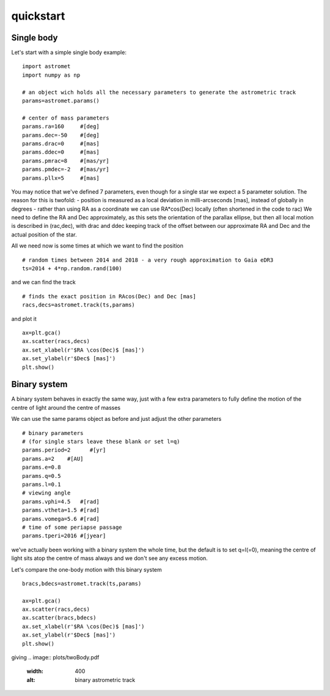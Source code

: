 quickstart
==========
Single body
-----------
Let's start with a simple single body example:
::

    import astromet
    import numpy as np

    # an object wich holds all the necessary parameters to generate the astrometric track
    params=astromet.params()

    # center of mass parameters
    params.ra=160     #[deg]
    params.dec=-50    #[deg]
    params.drac=0     #[mas]
    params.ddec=0     #[mas]
    params.pmrac=8    #[mas/yr]
    params.pmdec=-2   #[mas/yr]
    params.pllx=5     #[mas]

You may notice that we've defined 7 parameters, even though for a single star we
expect a 5 parameter solution. The reason for this is twofold:
- position is measured as a local deviation in milli-arcseconds [mas], instead of globally in degrees
- rather than using RA as a coordinate we can use RA*cos(Dec) locally (often shortened in the code to rac)
We need to define the RA and Dec approximately, as this sets the orientation of
the parallax ellipse, but then all local motion is described in (rac,dec), with
drac and ddec keeping track of the offset between our approximate RA and Dec and the actual position of the star.

All we need now is some times at which we want to find the position
::

    # random times between 2014 and 2018 - a very rough approximation to Gaia eDR3
    ts=2014 + 4*np.random.rand(100)

and we can find the track
::

    # finds the exact position in RAcos(Dec) and Dec [mas]
    racs,decs=astromet.track(ts,params)

and plot it
::

    ax=plt.gca()
    ax.scatter(racs,decs)
    ax.set_xlabel(r'$RA \cos(Dec)$ [mas]')
    ax.set_ylabel(r'$Dec$ [mas]')
    plt.show()

.. image:: plots/singleBody.pdf
  :width: 400
  :alt: single body astrometric track

Binary system
-------------

A binary system behaves in exactly the same way, just with a few extra parameters
to fully define the motion of the centre of light around the centre of masses

We can use the same params object as before and just adjust the other parameters

::

    # binary parameters
    # (for single stars leave these blank or set l=q)
    params.period=2      #[yr]
    params.a=2    #[AU]
    params.e=0.8
    params.q=0.5
    params.l=0.1
    # viewing angle
    params.vphi=4.5   #[rad]
    params.vtheta=1.5 #[rad]
    params.vomega=5.6 #[rad]
    # time of some periapse passage
    params.tperi=2016 #[jyear]

we've actually been working with a binary system the whole time, but the default is to set
q=l(=0), meaning the centre of light sits atop the centre of mass always and we don't see
any excess motion.

Let's compare the one-body motion with this binary system

::

    bracs,bdecs=astromet.track(ts,params)

    ax=plt.gca()
    ax.scatter(racs,decs)
    ax.scatter(bracs,bdecs)
    ax.set_xlabel(r'$RA \cos(Dec)$ [mas]')
    ax.set_ylabel(r'$Dec$ [mas]')
    plt.show()

giving
.. image:: plots/twoBody.pdf
  :width: 400
  :alt: binary astrometric track
